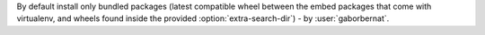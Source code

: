 By default install only bundled packages (latest compatible wheel between the embed packages that come with virtualenv,
and wheels found inside the provided :option:`extra-search-dir`) - by :user:`gaborbernat`.
